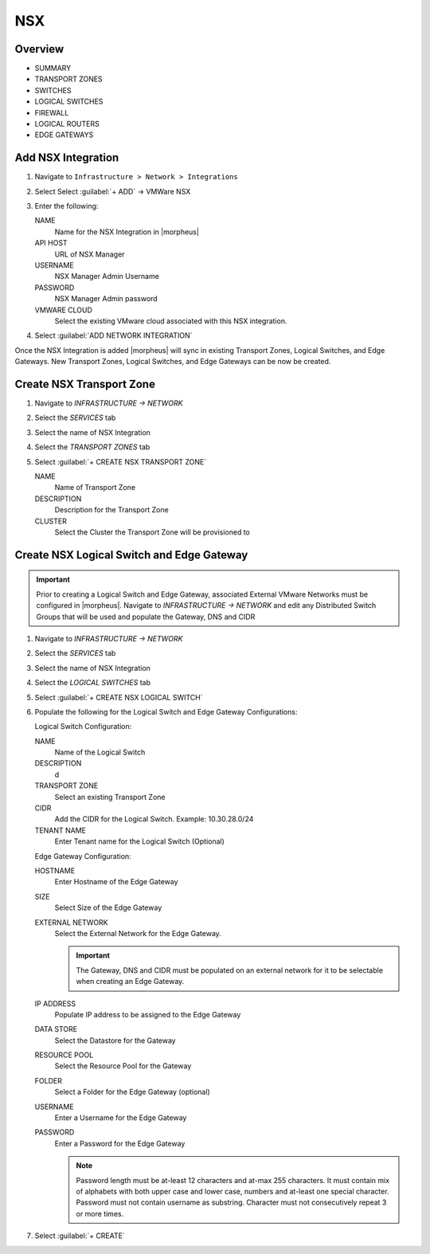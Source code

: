 NSX
---

Overview
^^^^^^^^

- SUMMARY
- TRANSPORT ZONES
- SWITCHES
- LOGICAL SWITCHES
- FIREWALL
- LOGICAL ROUTERS
- EDGE GATEWAYS

Add NSX Integration
^^^^^^^^^^^^^^^^^^^

#. Navigate to ``Infrastructure > Network > Integrations``
#. Select Select :guilabel:`+ ADD` -> VMWare NSX
#. Enter the following:

   NAME
    Name for the NSX Integration in |morpheus|
   API HOST
    URL of NSX Manager
   USERNAME
    NSX Manager Admin Username
   PASSWORD
    NSX Manager Admin password
   VMWARE CLOUD
    Select the existing VMware cloud associated with this NSX integration.

#. Select :guilabel:`ADD NETWORK INTEGRATION`

Once the NSX Integration is added |morpheus| will sync in existing Transport Zones, Logical Switches, and Edge Gateways. New Transport Zones, Logical Switches, and Edge Gateways can be now be created.

Create NSX Transport Zone
^^^^^^^^^^^^^^^^^^^^^^^^^

#. Navigate to `INFRASTRUCTURE -> NETWORK`
#. Select the  `SERVICES` tab
#. Select the name of NSX Integration
#. Select the `TRANSPORT ZONES` tab
#. Select :guilabel:`+ CREATE NSX TRANSPORT ZONE`

   NAME
    Name of Transport Zone
   DESCRIPTION
    Description for the Transport Zone
   CLUSTER
    Select the Cluster the Transport Zone will be provisioned to

Create NSX Logical Switch and Edge Gateway
^^^^^^^^^^^^^^^^^^^^^^^^^^^^^^^^^^^^^^^^^^
.. IMPORTANT:: Prior to creating a Logical Switch and Edge Gateway, associated External VMware Networks must be configured in |morpheus|. Navigate to `INFRASTRUCTURE -> NETWORK` and edit any Distributed Switch Groups that will be used and populate the Gateway, DNS and CIDR

#. Navigate to `INFRASTRUCTURE -> NETWORK`
#. Select the  `SERVICES` tab
#. Select the name of NSX Integration
#. Select the `LOGICAL SWITCHES` tab
#. Select :guilabel:`+ CREATE NSX LOGICAL SWITCH`
#. Populate the following for the Logical Switch and Edge Gateway Configurations:

   Logical Switch Configuration:

   NAME
    Name of the Logical Switch
   DESCRIPTION
    d
   TRANSPORT ZONE
    Select an existing Transport Zone
   CIDR
    Add the CIDR for the Logical Switch. Example: 10.30.28.0/24
   TENANT NAME
    Enter Tenant name for the Logical Switch (Optional)
   Edge Gateway Configuration:

   HOSTNAME
    Enter Hostname of the Edge Gateway
   SIZE
    Select Size of the Edge Gateway
   EXTERNAL NETWORK
    Select the External Network for the Edge Gateway.

    .. IMPORTANT:: The Gateway, DNS and CIDR must be populated on an external network for it to be selectable when creating an Edge Gateway.

   IP ADDRESS
    Populate IP address to be assigned to the Edge Gateway
   DATA STORE
    Select the Datastore for the Gateway
   RESOURCE POOL
    Select the Resource Pool for the Gateway
   FOLDER
    Select a Folder for the Edge Gateway (optional)
   USERNAME
    Enter a Username for the Edge Gateway
   PASSWORD
    Enter a Password for the Edge Gateway

    .. NOTE:: Password length must be at-least 12 characters and at-max 255 characters. It must contain mix of alphabets with both upper case and lower case, numbers and at-least one special character. Password must not contain username as substring. Character must not consecutively repeat 3 or more times.

#. Select :guilabel:`+ CREATE`
